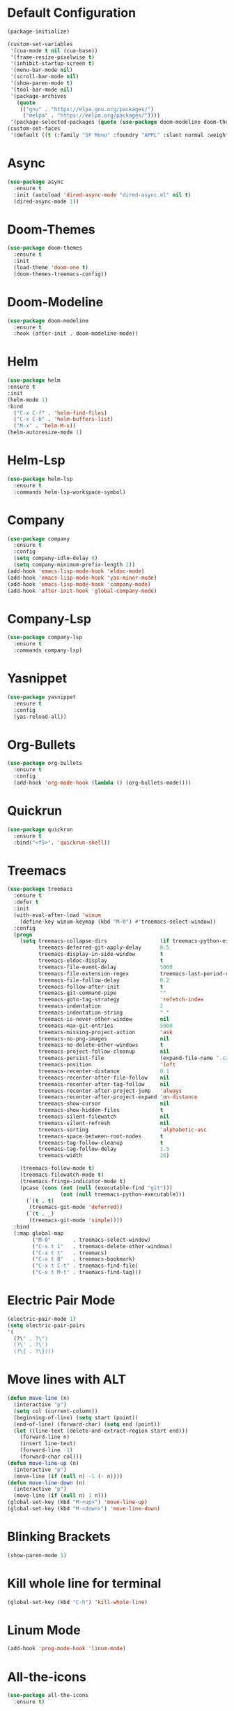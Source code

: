 * Default Configuration
#+BEGIN_SRC emacs-lisp
(package-initialize)

(custom-set-variables
 '(cua-mode t nil (cua-base))
 '(frame-resize-pixelwise t)
 '(inhibit-startup-screen t)
 '(menu-bar-mode nil)
 '(scroll-bar-mode nil)
 '(show-paren-mode t)
 '(tool-bar-mode nil)
 '(package-archives
   (quote
    (("gnu" . "https://elpa.gnu.org/packages/")
     ("melpa" . "https://melpa.org/packages/"))))
 '(package-selected-packages (quote (use-package doom-modeline doom-themes))))
(custom-set-faces
 '(default ((t (:family "SF Mono" :foundry "APPL" :slant normal :weight normal :height 110 :width normal)))))
#+END_SRC
* Async
#+BEGIN_SRC emacs-lisp
(use-package async
  :ensure t
  :init (autoload 'dired-async-mode "dired-async.el" nil t)
  (dired-async-mode 1))
#+END_SRC
* Doom-Themes
#+BEGIN_SRC emacs-lisp
(use-package doom-themes
  :ensure t
  :init
  (load-theme 'doom-one t)
  (doom-themes-treemacs-config))
#+END_SRC
* Doom-Modeline
#+BEGIN_SRC emacs-lisp
(use-package doom-modeline
  :ensure t
  :hook (after-init . doom-modeline-mode))
#+END_SRC
* Helm
#+BEGIN_SRC emacs-lisp
(use-package helm
:ensure t
:init
(helm-mode 1)
:bind
  ("C-x C-f" . 'helm-find-files)
  ("C-x C-b" . 'helm-buffers-list)
  ("M-x" . 'helm-M-x))
(helm-autoresize-mode 1)
#+END_SRC
* Helm-Lsp
#+BEGIN_SRC emacs-lisp
(use-package helm-lsp
  :ensure t
  :commands helm-lsp-workspace-symbol)
#+END_SRC
* Company
#+BEGIN_SRC emacs-lisp
(use-package company
  :ensure t
  :config
  (setq company-idle-delay 0)
  (setq company-minimum-prefix-length 2))
(add-hook 'emacs-lisp-mode-hook 'eldoc-mode)
(add-hook 'emacs-lisp-mode-hook 'yas-minor-mode)
(add-hook 'emacs-lisp-mode-hook 'company-mode)
(add-hook 'after-init-hook 'global-company-mode)
#+END_SRC
* Company-Lsp
#+BEGIN_SRC emacs-lisp
(use-package company-lsp
  :ensure t
  :commands company-lsp)
#+END_SRC
* Yasnippet
#+BEGIN_SRC emacs-lisp
(use-package yasnippet
  :ensure t
  :config
  (yas-reload-all))
#+END_SRC
* Org-Bullets
#+BEGIN_SRC emacs-lisp
(use-package org-bullets
  :ensure t
  :config
  (add-hook 'org-mode-hook (lambda () (org-bullets-mode))))
#+END_SRC
* Quickrun
#+BEGIN_SRC emacs-lisp
(use-package quickrun
  :ensure t
  :bind("<f5>". 'quickrun-shell))
#+END_SRC
* Treemacs
#+BEGIN_SRC emacs-lisp
(use-package treemacs
  :ensure t
  :defer t
  :init
  (with-eval-after-load 'winum
    (define-key winum-keymap (kbd "M-0") #'treemacs-select-window))
  :config
  (progn
    (setq treemacs-collapse-dirs                 (if treemacs-python-executable 3 0)
          treemacs-deferred-git-apply-delay      0.5
          treemacs-display-in-side-window        t
          treemacs-eldoc-display                 t
          treemacs-file-event-delay              5000
          treemacs-file-extension-regex          treemacs-last-period-regex-value
          treemacs-file-follow-delay             0.2
          treemacs-follow-after-init             t
          treemacs-git-command-pipe              ""
          treemacs-goto-tag-strategy             'refetch-index
          treemacs-indentation                   2
          treemacs-indentation-string            " "
          treemacs-is-never-other-window         nil
          treemacs-max-git-entries               5000
          treemacs-missing-project-action        'ask
          treemacs-no-png-images                 nil
          treemacs-no-delete-other-windows       t
          treemacs-project-follow-cleanup        nil
          treemacs-persist-file                  (expand-file-name ".cache/treemacs-persist" user-emacs-directory)
          treemacs-position                      'left
          treemacs-recenter-distance             0.1
          treemacs-recenter-after-file-follow    nil
          treemacs-recenter-after-tag-follow     nil
          treemacs-recenter-after-project-jump   'always
          treemacs-recenter-after-project-expand 'on-distance
          treemacs-show-cursor                   nil
          treemacs-show-hidden-files             t
          treemacs-silent-filewatch              nil
          treemacs-silent-refresh                nil
          treemacs-sorting                       'alphabetic-asc
          treemacs-space-between-root-nodes      t
          treemacs-tag-follow-cleanup            t
          treemacs-tag-follow-delay              1.5
          treemacs-width                         26)
	  
    (treemacs-follow-mode t)
    (treemacs-filewatch-mode t)
    (treemacs-fringe-indicator-mode t)
    (pcase (cons (not (null (executable-find "git")))
                 (not (null treemacs-python-executable)))
      (`(t . t)
       (treemacs-git-mode 'deferred))
      (`(t . _)
       (treemacs-git-mode 'simple))))
  :bind
  (:map global-map
        ("M-0"       . treemacs-select-window)
        ("C-x t 1"   . treemacs-delete-other-windows)
        ("C-x t t"   . treemacs)
        ("C-x t B"   . treemacs-bookmark)
        ("C-x t C-t" . treemacs-find-file)
        ("C-x t M-t" . treemacs-find-tag)))
#+END_SRC
* Electric Pair Mode
#+BEGIN_SRC emacs-lisp
(electric-pair-mode 1)
(setq electric-pair-pairs
'(
  (?\" . ?\")
  (?\' . ?\')
  (?\{ . ?\})))
#+END_SRC
* Move lines with ALT
#+BEGIN_SRC emacs-lisp
(defun move-line (n)
  (interactive "p")
  (setq col (current-column))
  (beginning-of-line) (setq start (point))
  (end-of-line) (forward-char) (setq end (point))
  (let ((line-text (delete-and-extract-region start end)))
    (forward-line n)
    (insert line-text)
    (forward-line -1)
    (forward-char col)))
(defun move-line-up (n)
  (interactive "p")
  (move-line (if (null n) -1 (- n))))
(defun move-line-down (n)
  (interactive "p")
  (move-line (if (null n) 1 n)))
(global-set-key (kbd "M-<up>") 'move-line-up)
(global-set-key (kbd "M-<down>") 'move-line-down)
#+END_SRC
* Blinking Brackets
#+BEGIN_SRC emacs-lisp
(show-paren-mode 1)
#+END_SRC
* Kill whole line for terminal
#+BEGIN_SRC emacs-lisp
(global-set-key (kbd "C-h") 'kill-whole-line) 
#+END_SRC
* Linum Mode
#+BEGIN_SRC emacs-lisp
(add-hook 'prog-mode-hook 'linum-mode)
#+END_SRC
* All-the-icons
#+BEGIN_SRC emacs-lisp
(use-package all-the-icons
  :ensure t)
#+END_SRC
* Lsp-Mode
#+BEGIN_SRC emacs-lisp
(use-package lsp-mode
  :commands lsp
  :ensure t)
#+END_SRC
* Lsp-Ui
#+BEGIN_SRC emacs-lisp
(use-package lsp-ui
  :ensure t
  :commands lsp-ui-mode)
#+END_SRC
* Lsp-Treemacs
#+BEGIN_SRC emacs-lisp
(use-package lsp-treemacs
  :ensure t
  :commands lsp-treemacs-errors-list)
#+END_SRC
* Ccls
#+BEGIN_SRC emacs-lisp
(use-package ccls
  :hook ((c-mode c++-mode objc-mode cuda-mode) .
         (lambda () (require 'ccls) (lsp))))
#+END_SRC
* Dashboard
#+BEGIN_SRC emacs-lisp
(use-package dashboard
  :ensure t
  :config
  (dashboard-setup-startup-hook)
  (setq dashboard-items '((recents  . 5)
			  (bookmarks . 5)))
  (setq dashboard-set-heading-icons t)
  (setq dashboard-set-file-icons t)
  (setq dashboard-startup-banner "~/.emacs.d/CondorEmacs.png")
  (setq dashboard-banner-logo-title "Welcome to Condor Emacs!")
  (setq dashboard-set-navigator t)
  (setq dashboard-navigator-buttons
	`(((,(all-the-icons-octicon "mark-github" :height 1.1 :v-adjust 0.0)
	    "Homepage"
	    "Browse homepage"
	    (lambda (&rest _) (browse-url "https://github.com/apemangr/Condor-Emacs/")))

	   (,(all-the-icons-faicon "archive" :height 1.1 :v-adjust 0.0)
	    "Update Packages"
	    "Click to updates your packages"
	    (lambda (&rest _) (auto-package-update-now)))

	   (,(all-the-icons-octicon "gear" :height 1.1 :v-adjust 0.0)
	    "Configuration"
	    "Click to config Condor Emacs"
	    (lambda (&rest _) (find-file "~/.emacs.d/config.org")))))))
#+END_SRC
* Centaur Tabs
#+BEGIN_SRC emacs-lisp
(use-package centaur-tabs
  :demand
  :hook 
  (treemacs-mode . centaur-tabs-local-mode)
  (dashboard-mode . centaur-tabs-local-mode)
  :config
  (centaur-tabs-mode t)
  (setq centaur-tabs-gray-out-icons 'buffer)
  (setq centaur-tabs-set-bar 'left) 
  (setq centaur-tabs-height 36)
  (setq centaur-tabs-set-icons t)
  :bind
  ("C-<prior>" . centaur-tabs-backward)
  ("C-<next>" . centaur-tabs-forward))
#+END_SRC


